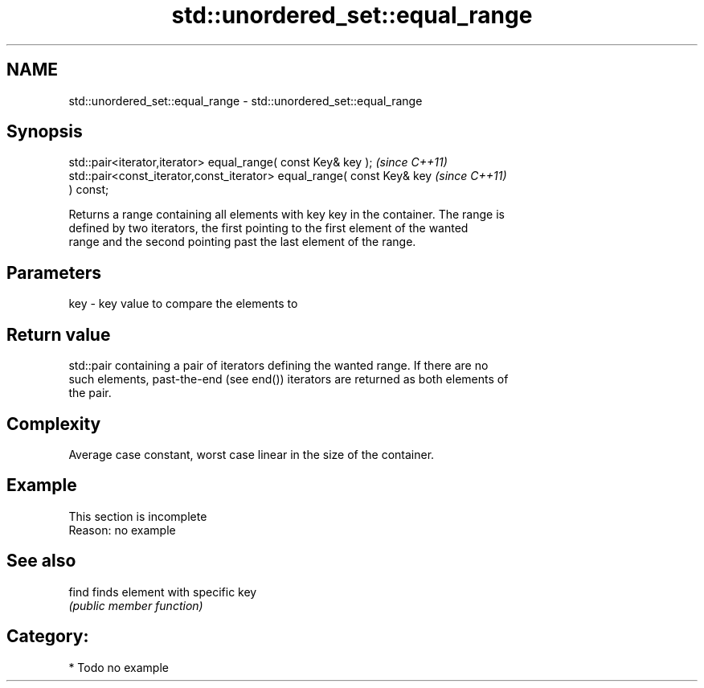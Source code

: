 .TH std::unordered_set::equal_range 3 "Nov 25 2015" "2.1 | http://cppreference.com" "C++ Standard Libary"
.SH NAME
std::unordered_set::equal_range \- std::unordered_set::equal_range

.SH Synopsis
   std::pair<iterator,iterator> equal_range( const Key& key );            \fI(since C++11)\fP
   std::pair<const_iterator,const_iterator> equal_range( const Key& key   \fI(since C++11)\fP
   ) const;

   Returns a range containing all elements with key key in the container. The range is
   defined by two iterators, the first pointing to the first element of the wanted
   range and the second pointing past the last element of the range.

.SH Parameters

   key - key value to compare the elements to

.SH Return value

   std::pair containing a pair of iterators defining the wanted range. If there are no
   such elements, past-the-end (see end()) iterators are returned as both elements of
   the pair.

.SH Complexity

   Average case constant, worst case linear in the size of the container.

.SH Example

    This section is incomplete
    Reason: no example

.SH See also

   find finds element with specific key
        \fI(public member function)\fP 

.SH Category:

     * Todo no example

